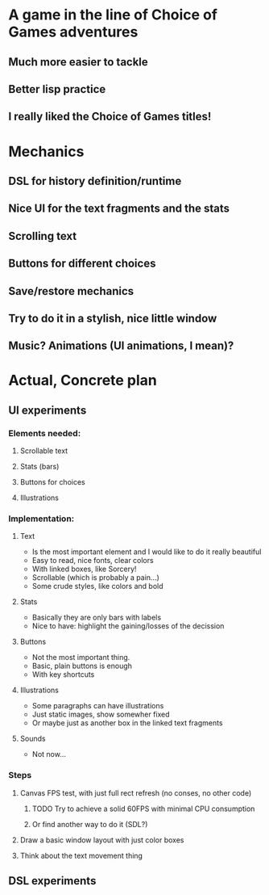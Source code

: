 #+STARTUP: indent

* A game in the line of Choice of Games adventures

** Much more easier to tackle
** Better lisp practice
** I really liked the Choice of Games titles!

* Mechanics

** DSL for history definition/runtime
** Nice UI for the text fragments and the stats
** Scrolling text
** Buttons for different choices
** Save/restore mechanics
** Try to do it in a stylish, nice little window
** Music? Animations (UI animations, I mean)?
* Actual, Concrete plan
** UI experiments
*** Elements needed:
**** Scrollable text
**** Stats (bars)
**** Buttons for choices
**** Illustrations
*** Implementation:
**** Text
- Is the most important element and I would like to do it really beautiful
- Easy to read, nice fonts, clear colors
- With linked boxes, like Sorcery!
- Scrollable (which is probably a pain...)
- Some crude styles, like colors and bold
**** Stats
- Basically they are only bars with labels
- Nice to have: highlight the gaining/losses of the decission
**** Buttons
- Not the most important thing.
- Basic, plain buttons is enough
- With key shortcuts
**** Illustrations
- Some paragraphs can have illustrations
- Just static images, show somewher fixed
- Or maybe just as another box in the linked text fragments
**** Sounds
- Not now...
*** Steps
**** Canvas FPS test, with just full rect refresh (no conses, no other code)
***** TODO Try to achieve a solid 60FPS with minimal CPU consumption
***** Or find another way to do it (SDL?)
**** Draw a basic window layout with just color boxes
**** Think about the text movement thing
** DSL experiments
